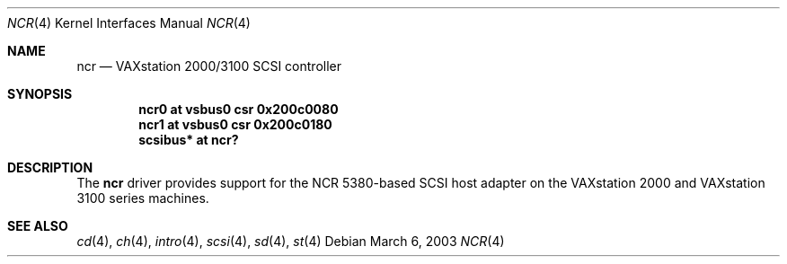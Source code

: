.\"	$OpenBSD: src/share/man/man4/man4.vax/ncr.4,v 1.2 2003/06/02 18:51:34 jason Exp $
.\"
.\" Copyright (c) 2003 Jason L. Wright (jason@thought.net)
.\" All rights reserved.
.\"
.\" Redistribution and use in source and binary forms, with or without
.\" modification, are permitted provided that the following conditions
.\" are met:
.\" 1. Redistributions of source code must retain the above copyright
.\"    notice, this list of conditions and the following disclaimer.
.\" 2. Redistributions in binary form must reproduce the above copyright
.\"    notice, this list of conditions and the following disclaimer in the
.\"    documentation and/or other materials provided with the distribution.
.\"
.\" THIS SOFTWARE IS PROVIDED BY THE AUTHOR ``AS IS'' AND ANY EXPRESS OR
.\" IMPLIED WARRANTIES, INCLUDING, BUT NOT LIMITED TO, THE IMPLIED
.\" WARRANTIES OF MERCHANTABILITY AND FITNESS FOR A PARTICULAR PURPOSE ARE
.\" DISCLAIMED.  IN NO EVENT SHALL THE AUTHOR BE LIABLE FOR ANY DIRECT,
.\" INDIRECT, INCIDENTAL, SPECIAL, EXEMPLARY, OR CONSEQUENTIAL DAMAGES
.\" (INCLUDING, BUT NOT LIMITED TO, PROCUREMENT OF SUBSTITUTE GOODS OR
.\" SERVICES; LOSS OF USE, DATA, OR PROFITS; OR BUSINESS INTERRUPTION)
.\" HOWEVER CAUSED AND ON ANY THEORY OF LIABILITY, WHETHER IN CONTRACT,
.\" STRICT LIABILITY, OR TORT (INCLUDING NEGLIGENCE OR OTHERWISE) ARISING IN
.\" ANY WAY OUT OF THE USE OF THIS SOFTWARE, EVEN IF ADVISED OF THE
.\" POSSIBILITY OF SUCH DAMAGE.
.\"
.Dd March 6, 2003
.Dt NCR 4 VAX
.Os
.Sh NAME
.Nm ncr
.Nd
VAXstation 2000/3100 SCSI controller
.Sh SYNOPSIS
.Cd "ncr0 at vsbus0 csr 0x200c0080"
.Cd "ncr1 at vsbus0 csr 0x200c0180"
.Cd "scsibus* at ncr?"
.Sh DESCRIPTION
The
.Nm
driver provides support for the
.Tn NCR
5380-based
SCSI host adapter
on the VAXstation 2000 and VAXstation 3100 series machines.
.Sh SEE ALSO
.Xr cd 4 ,
.Xr ch 4 ,
.Xr intro 4 ,
.Xr scsi 4 ,
.Xr sd 4 ,
.Xr st 4

